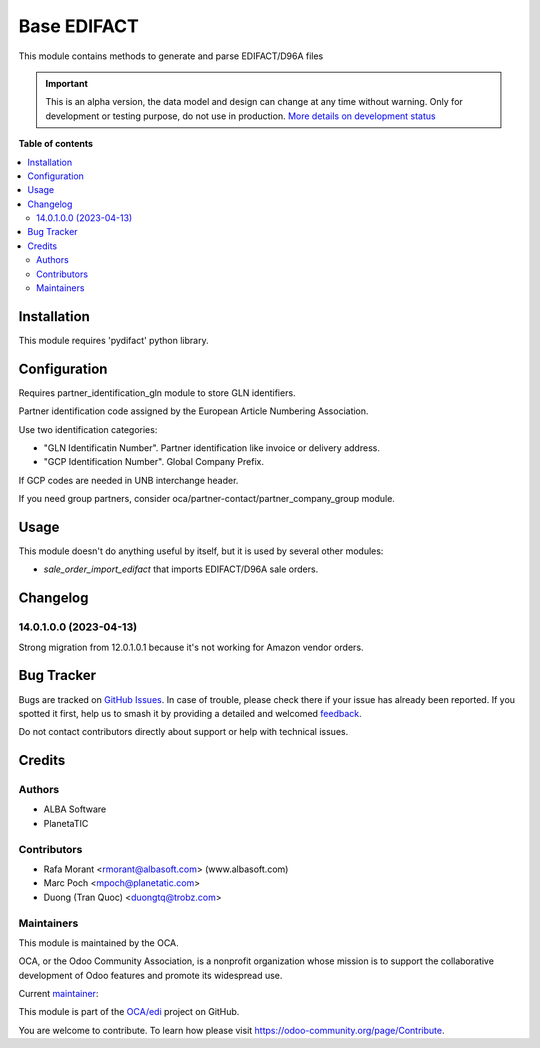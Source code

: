 ============
Base EDIFACT
============

.. 
   !!!!!!!!!!!!!!!!!!!!!!!!!!!!!!!!!!!!!!!!!!!!!!!!!!!!
   !! This file is generated by oca-gen-addon-readme !!
   !! changes will be overwritten.                   !!
   !!!!!!!!!!!!!!!!!!!!!!!!!!!!!!!!!!!!!!!!!!!!!!!!!!!!
   !! source digest: sha256:46f460bfd63a119ad37043be4722116e1cf9743240815eed79ed860de56364fa
   !!!!!!!!!!!!!!!!!!!!!!!!!!!!!!!!!!!!!!!!!!!!!!!!!!!!

.. |badge1| image:: https://img.shields.io/badge/maturity-Alpha-red.png
    :target: https://odoo-community.org/page/development-status
    :alt: Alpha
.. |badge2| image:: https://img.shields.io/badge/licence-AGPL--3-blue.png
    :target: http://www.gnu.org/licenses/agpl-3.0-standalone.html
    :alt: License: AGPL-3
.. |badge3| image:: https://img.shields.io/badge/github-OCA%2Fedi-lightgray.png?logo=github
    :target: https://github.com/OCA/edi/tree/16.0/base_edifact
    :alt: OCA/edi
.. |badge4| image:: https://img.shields.io/badge/weblate-Translate%20me-F47D42.png
    :target: https://translation.odoo-community.org/projects/edi-16-0/edi-16-0-base_edifact
    :alt: Translate me on Weblate
.. |badge5| image:: https://img.shields.io/badge/runboat-Try%20me-875A7B.png
    :target: https://runboat.odoo-community.org/builds?repo=OCA/edi&target_branch=16.0
    :alt: Try me on Runboat

|badge1| |badge2| |badge3| |badge4| |badge5|


This module contains methods to generate and parse EDIFACT/D96A files

.. IMPORTANT::
   This is an alpha version, the data model and design can change at any time without warning.
   Only for development or testing purpose, do not use in production.
   `More details on development status <https://odoo-community.org/page/development-status>`_

**Table of contents**

.. contents::
   :local:

Installation
============


This module requires 'pydifact' python library.

Configuration
=============

Requires partner_identification_gln module to store GLN identifiers.

Partner identification code assigned by the European Article Numbering Association.

Use two identification categories:

- "GLN Identificatin Number". Partner identification like invoice or delivery address.
- "GCP Identification Number". Global Company Prefix.

If GCP codes are needed in UNB interchange header.

If you need group partners, consider oca/partner-contact/partner_company_group module.

Usage
=====


This module doesn't do anything useful by itself, but it is used by several other modules:

* *sale_order_import_edifact* that imports EDIFACT/D96A sale orders.

Changelog
=========


14.0.1.0.0 (2023-04-13)
~~~~~~~~~~~~~~~~~~~~~~~
Strong migration from 12.0.1.0.1 because it's not working for Amazon vendor orders.

Bug Tracker
===========

Bugs are tracked on `GitHub Issues <https://github.com/OCA/edi/issues>`_.
In case of trouble, please check there if your issue has already been reported.
If you spotted it first, help us to smash it by providing a detailed and welcomed
`feedback <https://github.com/OCA/edi/issues/new?body=module:%20base_edifact%0Aversion:%2016.0%0A%0A**Steps%20to%20reproduce**%0A-%20...%0A%0A**Current%20behavior**%0A%0A**Expected%20behavior**>`_.

Do not contact contributors directly about support or help with technical issues.

Credits
=======

Authors
~~~~~~~

* ALBA Software
* PlanetaTIC

Contributors
~~~~~~~~~~~~

* Rafa Morant <rmorant@albasoft.com> (www.albasoft.com)
* Marc Poch <mpoch@planetatic.com>
* Duong (Tran Quoc) <duongtq@trobz.com>

Maintainers
~~~~~~~~~~~

This module is maintained by the OCA.

.. image:: https://odoo-community.org/logo.png
   :alt: Odoo Community Association
   :target: https://odoo-community.org

OCA, or the Odoo Community Association, is a nonprofit organization whose
mission is to support the collaborative development of Odoo features and
promote its widespread use.

.. |maintainer-rmorant| image:: https://github.com/rmorant.png?size=40px
    :target: https://github.com/rmorant
    :alt: rmorant

Current `maintainer <https://odoo-community.org/page/maintainer-role>`__:

|maintainer-rmorant| 

This module is part of the `OCA/edi <https://github.com/OCA/edi/tree/16.0/base_edifact>`_ project on GitHub.

You are welcome to contribute. To learn how please visit https://odoo-community.org/page/Contribute.
